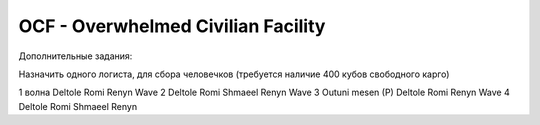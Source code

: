 OCF - Overwhelmed Civilian Facility
===================================

Дополнительные задания:

Назначить одного логиста, для сбора человечков (требуется наличие 400 кубов свободного карго)


1 волна 
Deltole 
Romi
Renyn
Wave 2
Deltole
Romi
Shmaeel
Renyn
Wave 3
Outuni mesen (P)
Deltole
Romi
Renyn
Wave 4
Deltole
Romi
Shmaeel
Renyn
